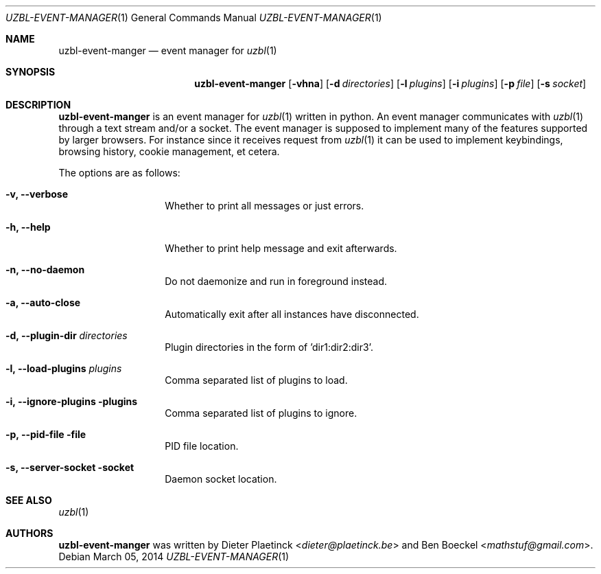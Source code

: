 .Dd $Mdocdate: March 05 2014
.Dt UZBL-EVENT-MANAGER 1
.Os
.Sh NAME
.Nm uzbl-event-manger
.Nd event manager for
.Xr uzbl 1
.Sh SYNOPSIS
.Nm
.Bk -words
.Op Fl vhna
.Op Fl d Ar directories
.Op Fl l Ar plugins
.Op Fl i Ar plugins
.Op Fl p Ar file
.Op Fl s Ar socket
.Ek
.Sh DESCRIPTION
.Nm
is an event manager for
.Xr uzbl 1
written in python. An event manager communicates with
.Xr uzbl 1
through a text stream and/or a socket. The event manager is supposed to
implement many of the features supported by larger browsers. For
instance since it receives request from
.Xr uzbl 1
it can be used to implement keybindings, browsing history, cookie
management, et cetera.
.Pp
The options are as follows:
.Bl -tag -width "XXXXXXXXXXXX"
.It Fl v, Fl -verbose
Whether to print all messages or just errors.
.It Fl h, Fl -help
Whether to print help message and exit afterwards.
.It Fl n, Fl -no-daemon
Do not daemonize and run in foreground instead.
.It Fl a, Fl -auto-close
Automatically exit after all instances have disconnected.
.It Fl d, Fl -plugin-dir Ar directories
Plugin directories in the form of 'dir1:dir2:dir3'.
.It Fl l, Fl -load-plugins Ar plugins
Comma separated list of plugins to load.
.It Fl i, Fl -ignore-plugins plugins
Comma separated list of plugins to ignore.
.It Fl p, Fl -pid-file file
PID file location.
.It Fl s, Fl -server-socket socket
Daemon socket location.
.Sh SEE ALSO
.Xr uzbl 1
.Sh AUTHORS
.Nm
was written by
.An -nosplit
.An Dieter Plaetinck Aq Mt dieter@plaetinck.be
and
.An Ben Boeckel Aq Mt mathstuf@gmail.com .
